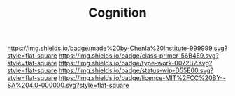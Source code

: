 #   -*- mode: org; fill-column: 60 -*-

#+TITLE: Cognition
#+STARTUP: showall
#+TOC: headlines 4
#+PROPERTY: filename
:PROPERTIES:
:CUSTOM_ID: 
:Name:      /home/deerpig/proj/chenla/manifesto/manifesto-cognition.org
:Created:   2017-10-17T20:02@Prek Leap (11.642600N-104.919210W)
:ID:        0dae7812-a5c3-4d56-ba58-032f1e541fd8
:VER:       561517400.612487036
:GEO:       48P-491193-1287029-15
:BXID:      proj:WKG8-7585
:Class:     primer
:Type:      work
:Status:    wip
:Licence:   MIT/CC BY-SA 4.0
:END:

[[https://img.shields.io/badge/made%20by-Chenla%20Institute-999999.svg?style=flat-square]] 
[[https://img.shields.io/badge/class-primer-56B4E9.svg?style=flat-square]]
[[https://img.shields.io/badge/type-work-0072B2.svg?style=flat-square]]
[[https://img.shields.io/badge/status-wip-D55E00.svg?style=flat-square]]
[[https://img.shields.io/badge/licence-MIT%2FCC%20BY--SA%204.0-000000.svg?style=flat-square]]




